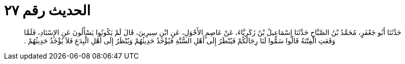 
= الحديث رقم ٢٧

[quote.hadith]
حَدَّثَنَا أَبُو جَعْفَرٍ، مُحَمَّدُ بْنُ الصَّبَّاحِ حَدَّثَنَا إِسْمَاعِيلُ بْنُ زَكَرِيَّاءَ، عَنْ عَاصِمٍ الأَحْوَلِ، عَنِ ابْنِ سِيرِينَ، قَالَ لَمْ يَكُونُوا يَسْأَلُونَ عَنِ الإِسْنَادِ، فَلَمَّا وَقَعَتِ الْفِتْنَةُ قَالُوا سَمُّوا لَنَا رِجَالَكُمْ فَيُنْظَرُ إِلَى أَهْلِ السُّنَّةِ فَيُؤْخَذُ حَدِيثُهُمْ وَيُنْظَرُ إِلَى أَهْلِ الْبِدَعِ فَلاَ يُؤْخَذُ حَدِيثُهُمْ ‏.‏